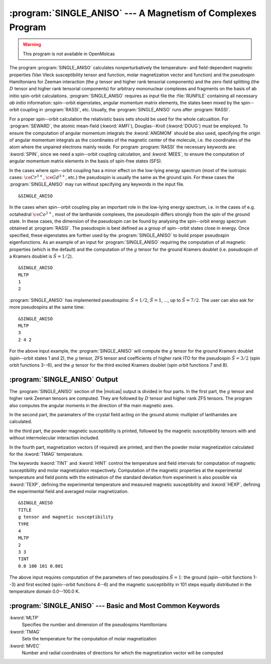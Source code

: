 .. index::
   single: Program; Single_aniso
   single: Single_aniso

.. _TUT\:sec\:single_aniso:

:program:`SINGLE_ANISO` --- A Magnetism of Complexes Program
============================================================

.. warning::

   This program is not available in OpenMolcas

The program :program:`SINGLE_ANISO` calculates nonperturbatively the temperature- and field-dependent magnetic
properties (Van Vleck susceptibility tensor and function, molar magnetization vector and function) and the
pseudospin Hamiltonians for Zeeman interaction (the :math:`g` tensor and higher rank tensorial components) and the
zero-field splitting (the :math:`D` tensor and higher rank tensorial components) for arbitrary mononuclear complexes
and fragments on the basis of ab initio spin-orbit calculations.
:program:`SINGLE_ANISO` requires as input file the :file:`RUNFILE` containing all necessary
*ab initio* information: spin--orbit eigenstates, angular momentum matrix elements, the states been mixed
by the spin--orbit coupling in :program:`RASSI`, etc. Usually, the :program:`SINGLE_ANISO`
runs after :program:`RASSI`.

For a proper spin--orbit calculation the relativistic basis sets should be used for the whole calcualtion.
For :program:`SEWARD`, the atomic mean-field (:kword:`AMFI`), Douglas--Kroll (:kword:`DOUG`) must be employed.
To ensure the computation of angular momentum integrals the :kword:`ANGMOM` should be also used, specifying the origin
of angular momentum integrals as the coordinates of the magnetic center of the molecule, i.e. the coordinates of the atom
where the unpaired electrons mainly reside. For program :program:`RASSI` the necessary keywords are: :kword:`SPIN`,
since we need a spin--orbit coupling calculation, and :kword:`MEES`, to ensure the computation of angular momentum
matrix elements in the basis of spin-free states (SFS).

.. index::
   single: Single_aniso; Input

In the cases where spin--orbit coupling has a minor effect on the low-lying energy spectrum (most of the
isotropic cases: :math:`\ce{Cr^{3+}}`, :math:`\ce{Gd^{3+}}`, etc.) the pseudospin is usually the same as the ground spin. For these cases
the :program:`SINGLE_ANISO` may run without specifying any keywords in the input file. ::

&SINGLE_ANISO

In the cases when spin--orbit coupling play an important role in the low-lying energy spectrum, i.e. in the cases of e.g. octahedral :math:`\ce{Co^{2+}}`,
most of the lanthanide complexes, the pseudospin differs strongly from the spin of the ground state. In these cases,
the dimension of the pseudospin can be found by analysing the spin--orbit energy spectrum obtained at :program:`RASSI`.
The pseudospin is best defined as a group of spin--orbit states close in energy. Once specified, these eigenstates are further used
by the :program:`SINGLE_ANISO` to build proper pseudospin eigenfunctions. As an example of an input for :program:`SINGLE_ANISO`
requiring the computation of all magnetic properties (which is the default) and the computation of the :math:`g` tensor for the ground
Kramers doublet (i.e. pseudospin of a Kramers doublet is :math:`\tilde{S}=1/2`). ::

  &SINGLE_ANISO
  MLTP
  1
  2

:program:`SINGLE_ANISO` has implemented pseudospins: :math:`\tilde{S}=1/2`, :math:`\tilde{S}=1`, ..., up to :math:`\tilde{S}=7/2`. The user can also ask for more pseudospins at the same time: ::

  &SINGLE_ANISO
  MLTP
  3
  2 4 2

For the above input example, the :program:`SINGLE_ANISO` will compute the :math:`g` tensor for the ground Kramers doublet
(spin--orbit states 1 and 2), the :math:`g` tensor, ZFS tensor and coefficients of higher rank ITO for the pseudospin
:math:`\tilde{S}=3/2` (spin orbit functions 3--6), and the :math:`g` tensor for the third excited Kramers doublet (spin orbit functions 7 and 8).

.. index::
   single: Single_aniso; Output

:program:`SINGLE_ANISO` Output
------------------------------

The :program:`SINGLE_ANISO` section of the |molcas| output is divided in four parts. In the first part, the :math:`g` tensor and higher rank Zeeman tensors are computed. They are followed by :math:`D` tensor and higher rank ZFS tensors. The program also computes the angular moments in the direction of the main magnetic axes.

In the second part, the paramaters of the crystal field acting on the ground atomic multiplet of lanthanides are calculated.

In the third part, the powder magnetic susceptibility is printed, followed by the magnetic susceptibility tensors with and without intermolecular interaction included.

In the fourth part, magnetization vectors (if required) are printed, and then the powder molar magnetization calculated for the :kword:`TMAG`
temperature.

The keywords :kword:`TINT` and :kword:`HINT` control the temperature and field intervals for computation of
magnetic susceptibility and molar magnetization respectively.
Computation of the magnetic properties at the experimental temperature and field points with the estimation of the standard deviation from experiment
is also possible via :kword:`TEXP`, defining the experimental temperature and measured magnetic susceptibility and
:kword:`HEXP`, defining the experimental field and averaged molar magnetization. ::

  &SINGLE_ANISO
  TITLE
  g tensor and magnetic susceptibility
  TYPE
  4
  MLTP
  2
  3 3
  TINT
  0.0 100 101 0.001

The above input requires computation of the parameters of two pseudospins :math:`\tilde{S}=1`: the ground (spin--orbit functions 1--3)
and first excited (spin--orbit functions 4--6) and the magnetic susceptibility in 101 steps equally distributed in
the temperature domain 0.0--100.0 K.

:program:`SINGLE_ANISO` --- Basic and Most Common Keywords
----------------------------------------------------------

.. class:: keywordlist

:kword:`MLTP`
  Specifies the number and dimension of the pseudospins Hamiltonians

:kword:`TMAG`
  Sets the temperature for the computation of molar magnetization

:kword:`MVEC`
  Number and radial coordinates of directions for which the magnetization vector will be computed
